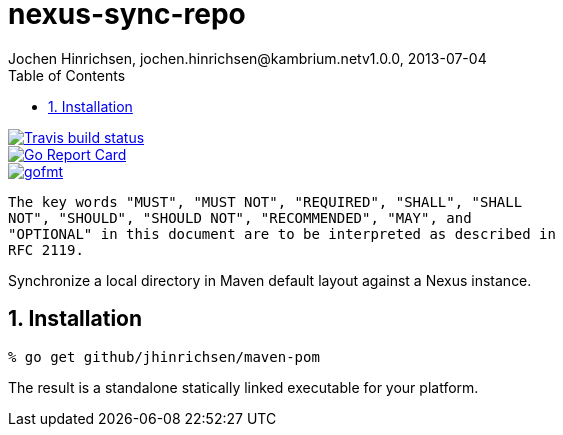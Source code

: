 = nexus-sync-repo
Jochen Hinrichsen, jochen.hinrichsen@kambrium.netv1.0.0, 2013-07-04
:numbered:
:toc: left

image::https://img.shields.io/travis/jhinrichsen/nexus-sync-repo.svg[alt="Travis build status", link="https://travis-ci.org/jhinrichsen/nexus-sync-repo"]
image::https://goreportcard.com/badge/github.com/jhinrichsen/nexus-sync-repo[alt="Go Report Card", link="https://goreportcard.com/report/github.com/jhinrichsen/nexus-sync-repo"]
image::https://img.shields.io/badge/code%20style-gofmt-brightgreen.svg[alt="gofmt", link="https://golang.org/cmd/gofmt/"]image::https://img.shields.io/badge/editor-vim-brightgreen.svg[alt="vim", link="http://www.vim.org"]

	The key words "MUST", "MUST NOT", "REQUIRED", "SHALL", "SHALL
	NOT", "SHOULD", "SHOULD NOT", "RECOMMENDED", "MAY", and
	"OPTIONAL" in this document are to be interpreted as described in
	RFC 2119.

Synchronize a local directory in Maven default layout against a Nexus instance.

== Installation

----
% go get github/jhinrichsen/maven-pom
----

The result is a standalone statically linked executable for your platform.
